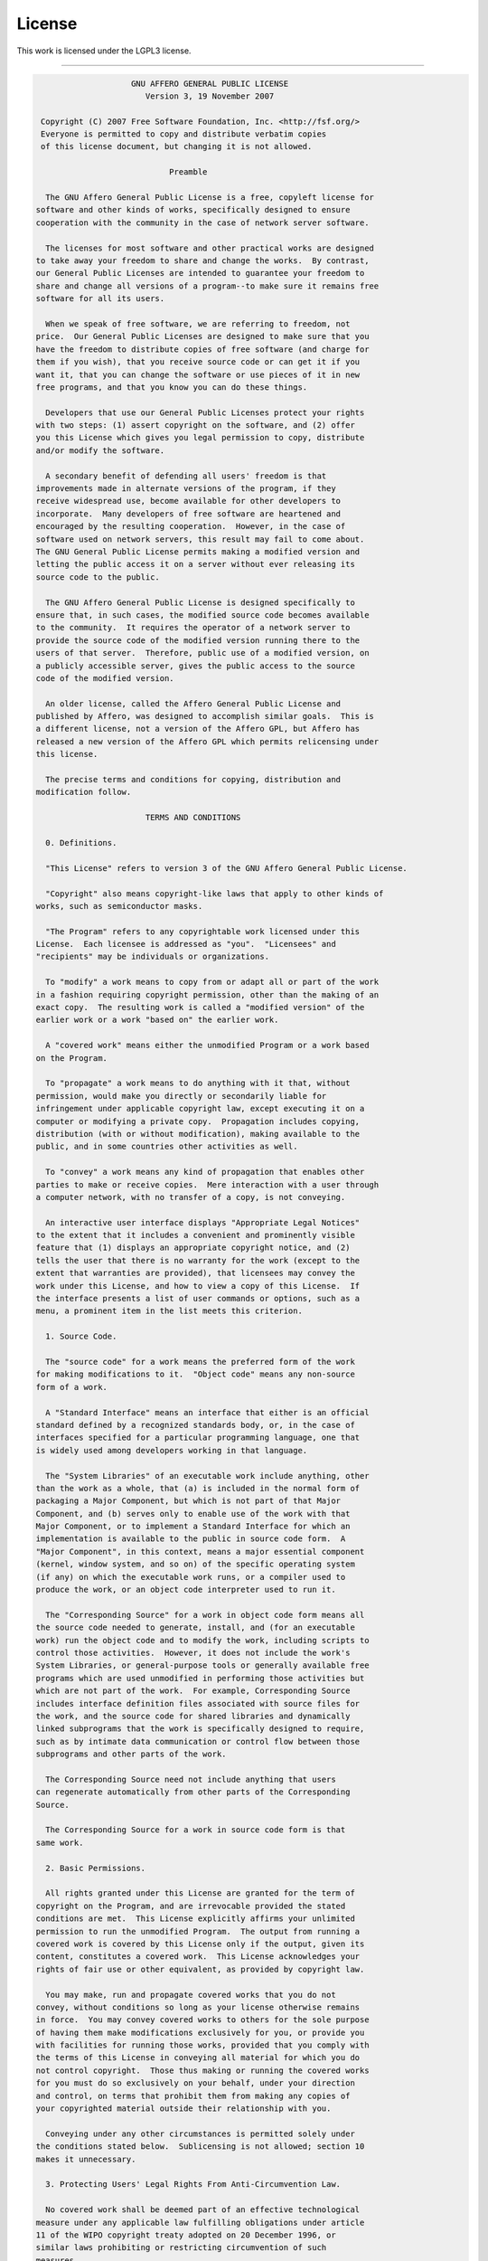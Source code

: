 .. _license:

#######
License
#######

This work is licensed under the LGPL3 license.

------

.. code-block:: none


                      GNU AFFERO GENERAL PUBLIC LICENSE
                         Version 3, 19 November 2007
  
   Copyright (C) 2007 Free Software Foundation, Inc. <http://fsf.org/>
   Everyone is permitted to copy and distribute verbatim copies
   of this license document, but changing it is not allowed.
  
                              Preamble
  
    The GNU Affero General Public License is a free, copyleft license for
  software and other kinds of works, specifically designed to ensure
  cooperation with the community in the case of network server software.
  
    The licenses for most software and other practical works are designed
  to take away your freedom to share and change the works.  By contrast,
  our General Public Licenses are intended to guarantee your freedom to
  share and change all versions of a program--to make sure it remains free
  software for all its users.
  
    When we speak of free software, we are referring to freedom, not
  price.  Our General Public Licenses are designed to make sure that you
  have the freedom to distribute copies of free software (and charge for
  them if you wish), that you receive source code or can get it if you
  want it, that you can change the software or use pieces of it in new
  free programs, and that you know you can do these things.
  
    Developers that use our General Public Licenses protect your rights
  with two steps: (1) assert copyright on the software, and (2) offer
  you this License which gives you legal permission to copy, distribute
  and/or modify the software.
  
    A secondary benefit of defending all users' freedom is that
  improvements made in alternate versions of the program, if they
  receive widespread use, become available for other developers to
  incorporate.  Many developers of free software are heartened and
  encouraged by the resulting cooperation.  However, in the case of
  software used on network servers, this result may fail to come about.
  The GNU General Public License permits making a modified version and
  letting the public access it on a server without ever releasing its
  source code to the public.
  
    The GNU Affero General Public License is designed specifically to
  ensure that, in such cases, the modified source code becomes available
  to the community.  It requires the operator of a network server to
  provide the source code of the modified version running there to the
  users of that server.  Therefore, public use of a modified version, on
  a publicly accessible server, gives the public access to the source
  code of the modified version.
  
    An older license, called the Affero General Public License and
  published by Affero, was designed to accomplish similar goals.  This is
  a different license, not a version of the Affero GPL, but Affero has
  released a new version of the Affero GPL which permits relicensing under
  this license.
  
    The precise terms and conditions for copying, distribution and
  modification follow.
  
                         TERMS AND CONDITIONS
  
    0. Definitions.
  
    "This License" refers to version 3 of the GNU Affero General Public License.
  
    "Copyright" also means copyright-like laws that apply to other kinds of
  works, such as semiconductor masks.
  
    "The Program" refers to any copyrightable work licensed under this
  License.  Each licensee is addressed as "you".  "Licensees" and
  "recipients" may be individuals or organizations.
  
    To "modify" a work means to copy from or adapt all or part of the work
  in a fashion requiring copyright permission, other than the making of an
  exact copy.  The resulting work is called a "modified version" of the
  earlier work or a work "based on" the earlier work.
  
    A "covered work" means either the unmodified Program or a work based
  on the Program.
  
    To "propagate" a work means to do anything with it that, without
  permission, would make you directly or secondarily liable for
  infringement under applicable copyright law, except executing it on a
  computer or modifying a private copy.  Propagation includes copying,
  distribution (with or without modification), making available to the
  public, and in some countries other activities as well.
  
    To "convey" a work means any kind of propagation that enables other
  parties to make or receive copies.  Mere interaction with a user through
  a computer network, with no transfer of a copy, is not conveying.
  
    An interactive user interface displays "Appropriate Legal Notices"
  to the extent that it includes a convenient and prominently visible
  feature that (1) displays an appropriate copyright notice, and (2)
  tells the user that there is no warranty for the work (except to the
  extent that warranties are provided), that licensees may convey the
  work under this License, and how to view a copy of this License.  If
  the interface presents a list of user commands or options, such as a
  menu, a prominent item in the list meets this criterion.
  
    1. Source Code.
  
    The "source code" for a work means the preferred form of the work
  for making modifications to it.  "Object code" means any non-source
  form of a work.
  
    A "Standard Interface" means an interface that either is an official
  standard defined by a recognized standards body, or, in the case of
  interfaces specified for a particular programming language, one that
  is widely used among developers working in that language.
  
    The "System Libraries" of an executable work include anything, other
  than the work as a whole, that (a) is included in the normal form of
  packaging a Major Component, but which is not part of that Major
  Component, and (b) serves only to enable use of the work with that
  Major Component, or to implement a Standard Interface for which an
  implementation is available to the public in source code form.  A
  "Major Component", in this context, means a major essential component
  (kernel, window system, and so on) of the specific operating system
  (if any) on which the executable work runs, or a compiler used to
  produce the work, or an object code interpreter used to run it.
  
    The "Corresponding Source" for a work in object code form means all
  the source code needed to generate, install, and (for an executable
  work) run the object code and to modify the work, including scripts to
  control those activities.  However, it does not include the work's
  System Libraries, or general-purpose tools or generally available free
  programs which are used unmodified in performing those activities but
  which are not part of the work.  For example, Corresponding Source
  includes interface definition files associated with source files for
  the work, and the source code for shared libraries and dynamically
  linked subprograms that the work is specifically designed to require,
  such as by intimate data communication or control flow between those
  subprograms and other parts of the work.
  
    The Corresponding Source need not include anything that users
  can regenerate automatically from other parts of the Corresponding
  Source.
  
    The Corresponding Source for a work in source code form is that
  same work.
  
    2. Basic Permissions.
  
    All rights granted under this License are granted for the term of
  copyright on the Program, and are irrevocable provided the stated
  conditions are met.  This License explicitly affirms your unlimited
  permission to run the unmodified Program.  The output from running a
  covered work is covered by this License only if the output, given its
  content, constitutes a covered work.  This License acknowledges your
  rights of fair use or other equivalent, as provided by copyright law.
  
    You may make, run and propagate covered works that you do not
  convey, without conditions so long as your license otherwise remains
  in force.  You may convey covered works to others for the sole purpose
  of having them make modifications exclusively for you, or provide you
  with facilities for running those works, provided that you comply with
  the terms of this License in conveying all material for which you do
  not control copyright.  Those thus making or running the covered works
  for you must do so exclusively on your behalf, under your direction
  and control, on terms that prohibit them from making any copies of
  your copyrighted material outside their relationship with you.
  
    Conveying under any other circumstances is permitted solely under
  the conditions stated below.  Sublicensing is not allowed; section 10
  makes it unnecessary.
  
    3. Protecting Users' Legal Rights From Anti-Circumvention Law.
  
    No covered work shall be deemed part of an effective technological
  measure under any applicable law fulfilling obligations under article
  11 of the WIPO copyright treaty adopted on 20 December 1996, or
  similar laws prohibiting or restricting circumvention of such
  measures.
  
    When you convey a covered work, you waive any legal power to forbid
  circumvention of technological measures to the extent such circumvention
  is effected by exercising rights under this License with respect to
  the covered work, and you disclaim any intention to limit operation or
  modification of the work as a means of enforcing, against the work's
  users, your or third parties' legal rights to forbid circumvention of
  technological measures.
  
    4. Conveying Verbatim Copies.
  
    You may convey verbatim copies of the Program's source code as you
  receive it, in any medium, provided that you conspicuously and
  appropriately publish on each copy an appropriate copyright notice;
  keep intact all notices stating that this License and any
  non-permissive terms added in accord with section 7 apply to the code;
  keep intact all notices of the absence of any warranty; and give all
  recipients a copy of this License along with the Program.
  
    You may charge any price or no price for each copy that you convey,
  and you may offer support or warranty protection for a fee.
  
    5. Conveying Modified Source Versions.
  
    You may convey a work based on the Program, or the modifications to
  produce it from the Program, in the form of source code under the
  terms of section 4, provided that you also meet all of these conditions:
  
      a) The work must carry prominent notices stating that you modified
      it, and giving a relevant date.
  
      b) The work must carry prominent notices stating that it is
      released under this License and any conditions added under section
      7.  This requirement modifies the requirement in section 4 to
      "keep intact all notices".
  
      c) You must license the entire work, as a whole, under this
      License to anyone who comes into possession of a copy.  This
      License will therefore apply, along with any applicable section 7
      additional terms, to the whole of the work, and all its parts,
      regardless of how they are packaged.  This License gives no
      permission to license the work in any other way, but it does not
      invalidate such permission if you have separately received it.
  
      d) If the work has interactive user interfaces, each must display
      Appropriate Legal Notices; however, if the Program has interactive
      interfaces that do not display Appropriate Legal Notices, your
      work need not make them do so.
  
    A compilation of a covered work with other separate and independent
  works, which are not by their nature extensions of the covered work,
  and which are not combined with it such as to form a larger program,
  in or on a volume of a storage or distribution medium, is called an
  "aggregate" if the compilation and its resulting copyright are not
  used to limit the access or legal rights of the compilation's users
  beyond what the individual works permit.  Inclusion of a covered work
  in an aggregate does not cause this License to apply to the other
  parts of the aggregate.
  
    6. Conveying Non-Source Forms.
  
    You may convey a covered work in object code form under the terms
  of sections 4 and 5, provided that you also convey the
  machine-readable Corresponding Source under the terms of this License,
  in one of these ways:
  
      a) Convey the object code in, or embodied in, a physical product
      (including a physical distribution medium), accompanied by the
      Corresponding Source fixed on a durable physical medium
      customarily used for software interchange.
  
      b) Convey the object code in, or embodied in, a physical product
      (including a physical distribution medium), accompanied by a
      written offer, valid for at least three years and valid for as
      long as you offer spare parts or customer support for that product
      model, to give anyone who possesses the object code either (1) a
      copy of the Corresponding Source for all the software in the
      product that is covered by this License, on a durable physical
      medium customarily used for software interchange, for a price no
      more than your reasonable cost of physically performing this
      conveying of source, or (2) access to copy the
      Corresponding Source from a network server at no charge.
  
      c) Convey individual copies of the object code with a copy of the
      written offer to provide the Corresponding Source.  This
      alternative is allowed only occasionally and noncommercially, and
      only if you received the object code with such an offer, in accord
      with subsection 6b.
  
      d) Convey the object code by offering access from a designated
      place (gratis or for a charge), and offer equivalent access to the
      Corresponding Source in the same way through the same place at no
      further charge.  You need not require recipients to copy the
      Corresponding Source along with the object code.  If the place to
      copy the object code is a network server, the Corresponding Source
      may be on a different server (operated by you or a third party)
      that supports equivalent copying facilities, provided you maintain
      clear directions next to the object code saying where to find the
      Corresponding Source.  Regardless of what server hosts the
      Corresponding Source, you remain obligated to ensure that it is
      available for as long as needed to satisfy these requirements.
  
      e) Convey the object code using peer-to-peer transmission, provided
      you inform other peers where the object code and Corresponding
      Source of the work are being offered to the general public at no
      charge under subsection 6d.
  
    A separable portion of the object code, whose source code is excluded
  from the Corresponding Source as a System Library, need not be
  included in conveying the object code work.
  
    A "User Product" is either (1) a "consumer product", which means any
  tangible personal property which is normally used for personal, family,
  or household purposes, or (2) anything designed or sold for incorporation
  into a dwelling.  In determining whether a product is a consumer product,
  doubtful cases shall be resolved in favor of coverage.  For a particular
  product received by a particular user, "normally used" refers to a
  typical or common use of that class of product, regardless of the status
  of the particular user or of the way in which the particular user
  actually uses, or expects or is expected to use, the product.  A product
  is a consumer product regardless of whether the product has substantial
  commercial, industrial or non-consumer uses, unless such uses represent
  the only significant mode of use of the product.
  
    "Installation Information" for a User Product means any methods,
  procedures, authorization keys, or other information required to install
  and execute modified versions of a covered work in that User Product from
  a modified version of its Corresponding Source.  The information must
  suffice to ensure that the continued functioning of the modified object
  code is in no case prevented or interfered with solely because
  modification has been made.
  
    If you convey an object code work under this section in, or with, or
  specifically for use in, a User Product, and the conveying occurs as
  part of a transaction in which the right of possession and use of the
  User Product is transferred to the recipient in perpetuity or for a
  fixed term (regardless of how the transaction is characterized), the
  Corresponding Source conveyed under this section must be accompanied
  by the Installation Information.  But this requirement does not apply
  if neither you nor any third party retains the ability to install
  modified object code on the User Product (for example, the work has
  been installed in ROM).
  
    The requirement to provide Installation Information does not include a
  requirement to continue to provide support service, warranty, or updates
  for a work that has been modified or installed by the recipient, or for
  the User Product in which it has been modified or installed.  Access to a
  network may be denied when the modification itself materially and
  adversely affects the operation of the network or violates the rules and
  protocols for communication across the network.
  
    Corresponding Source conveyed, and Installation Information provided,
  in accord with this section must be in a format that is publicly
  documented (and with an implementation available to the public in
  source code form), and must require no special password or key for
  unpacking, reading or copying.
  
    7. Additional Terms.
  
    "Additional permissions" are terms that supplement the terms of this
  License by making exceptions from one or more of its conditions.
  Additional permissions that are applicable to the entire Program shall
  be treated as though they were included in this License, to the extent
  that they are valid under applicable law.  If additional permissions
  apply only to part of the Program, that part may be used separately
  under those permissions, but the entire Program remains governed by
  this License without regard to the additional permissions.
  
    When you convey a copy of a covered work, you may at your option
  remove any additional permissions from that copy, or from any part of
  it.  (Additional permissions may be written to require their own
  removal in certain cases when you modify the work.)  You may place
  additional permissions on material, added by you to a covered work,
  for which you have or can give appropriate copyright permission.
  
    Notwithstanding any other provision of this License, for material you
  add to a covered work, you may (if authorized by the copyright holders of
  that material) supplement the terms of this License with terms:
  
      a) Disclaiming warranty or limiting liability differently from the
      terms of sections 15 and 16 of this License; or
  
      b) Requiring preservation of specified reasonable legal notices or
      author attributions in that material or in the Appropriate Legal
      Notices displayed by works containing it; or
  
      c) Prohibiting misrepresentation of the origin of that material, or
      requiring that modified versions of such material be marked in
      reasonable ways as different from the original version; or
  
      d) Limiting the use for publicity purposes of names of licensors or
      authors of the material; or
  
      e) Declining to grant rights under trademark law for use of some
      trade names, trademarks, or service marks; or
  
      f) Requiring indemnification of licensors and authors of that
      material by anyone who conveys the material (or modified versions of
      it) with contractual assumptions of liability to the recipient, for
      any liability that these contractual assumptions directly impose on
      those licensors and authors.
  
    All other non-permissive additional terms are considered "further
  restrictions" within the meaning of section 10.  If the Program as you
  received it, or any part of it, contains a notice stating that it is
  governed by this License along with a term that is a further
  restriction, you may remove that term.  If a license document contains
  a further restriction but permits relicensing or conveying under this
  License, you may add to a covered work material governed by the terms
  of that license document, provided that the further restriction does
  not survive such relicensing or conveying.
  
    If you add terms to a covered work in accord with this section, you
  must place, in the relevant source files, a statement of the
  additional terms that apply to those files, or a notice indicating
  where to find the applicable terms.
  
    Additional terms, permissive or non-permissive, may be stated in the
  form of a separately written license, or stated as exceptions;
  the above requirements apply either way.
  
    8. Termination.
  
    You may not propagate or modify a covered work except as expressly
  provided under this License.  Any attempt otherwise to propagate or
  modify it is void, and will automatically terminate your rights under
  this License (including any patent licenses granted under the third
  paragraph of section 11).
  
    However, if you cease all violation of this License, then your
  license from a particular copyright holder is reinstated (a)
  provisionally, unless and until the copyright holder explicitly and
  finally terminates your license, and (b) permanently, if the copyright
  holder fails to notify you of the violation by some reasonable means
  prior to 60 days after the cessation.
  
    Moreover, your license from a particular copyright holder is
  reinstated permanently if the copyright holder notifies you of the
  violation by some reasonable means, this is the first time you have
  received notice of violation of this License (for any work) from that
  copyright holder, and you cure the violation prior to 30 days after
  your receipt of the notice.
  
    Termination of your rights under this section does not terminate the
  licenses of parties who have received copies or rights from you under
  this License.  If your rights have been terminated and not permanently
  reinstated, you do not qualify to receive new licenses for the same
  material under section 10.
  
    9. Acceptance Not Required for Having Copies.
  
    You are not required to accept this License in order to receive or
  run a copy of the Program.  Ancillary propagation of a covered work
  occurring solely as a consequence of using peer-to-peer transmission
  to receive a copy likewise does not require acceptance.  However,
  nothing other than this License grants you permission to propagate or
  modify any covered work.  These actions infringe copyright if you do
  not accept this License.  Therefore, by modifying or propagating a
  covered work, you indicate your acceptance of this License to do so.
  
    10. Automatic Licensing of Downstream Recipients.
  
    Each time you convey a covered work, the recipient automatically
  receives a license from the original licensors, to run, modify and
  propagate that work, subject to this License.  You are not responsible
  for enforcing compliance by third parties with this License.
  
    An "entity transaction" is a transaction transferring control of an
  organization, or substantially all assets of one, or subdividing an
  organization, or merging organizations.  If propagation of a covered
  work results from an entity transaction, each party to that
  transaction who receives a copy of the work also receives whatever
  licenses to the work the party's predecessor in interest had or could
  give under the previous paragraph, plus a right to possession of the
  Corresponding Source of the work from the predecessor in interest, if
  the predecessor has it or can get it with reasonable efforts.
  
    You may not impose any further restrictions on the exercise of the
  rights granted or affirmed under this License.  For example, you may
  not impose a license fee, royalty, or other charge for exercise of
  rights granted under this License, and you may not initiate litigation
  (including a cross-claim or counterclaim in a lawsuit) alleging that
  any patent claim is infringed by making, using, selling, offering for
  sale, or importing the Program or any portion of it.
  
    11. Patents.
  
    A "contributor" is a copyright holder who authorizes use under this
  License of the Program or a work on which the Program is based.  The
  work thus licensed is called the contributor's "contributor version".
  
    A contributor's "essential patent claims" are all patent claims
  owned or controlled by the contributor, whether already acquired or
  hereafter acquired, that would be infringed by some manner, permitted
  by this License, of making, using, or selling its contributor version,
  but do not include claims that would be infringed only as a
  consequence of further modification of the contributor version.  For
  purposes of this definition, "control" includes the right to grant
  patent sublicenses in a manner consistent with the requirements of
  this License.
  
    Each contributor grants you a non-exclusive, worldwide, royalty-free
  patent license under the contributor's essential patent claims, to
  make, use, sell, offer for sale, import and otherwise run, modify and
  propagate the contents of its contributor version.
  
    In the following three paragraphs, a "patent license" is any express
  agreement or commitment, however denominated, not to enforce a patent
  (such as an express permission to practice a patent or covenant not to
  sue for patent infringement).  To "grant" such a patent license to a
  party means to make such an agreement or commitment not to enforce a
  patent against the party.
  
    If you convey a covered work, knowingly relying on a patent license,
  and the Corresponding Source of the work is not available for anyone
  to copy, free of charge and under the terms of this License, through a
  publicly available network server or other readily accessible means,
  then you must either (1) cause the Corresponding Source to be so
  available, or (2) arrange to deprive yourself of the benefit of the
  patent license for this particular work, or (3) arrange, in a manner
  consistent with the requirements of this License, to extend the patent
  license to downstream recipients.  "Knowingly relying" means you have
  actual knowledge that, but for the patent license, your conveying the
  covered work in a country, or your recipient's use of the covered work
  in a country, would infringe one or more identifiable patents in that
  country that you have reason to believe are valid.
  
    If, pursuant to or in connection with a single transaction or
  arrangement, you convey, or propagate by procuring conveyance of, a
  covered work, and grant a patent license to some of the parties
  receiving the covered work authorizing them to use, propagate, modify
  or convey a specific copy of the covered work, then the patent license
  you grant is automatically extended to all recipients of the covered
  work and works based on it.
  
    A patent license is "discriminatory" if it does not include within
  the scope of its coverage, prohibits the exercise of, or is
  conditioned on the non-exercise of one or more of the rights that are
  specifically granted under this License.  You may not convey a covered
  work if you are a party to an arrangement with a third party that is
  in the business of distributing software, under which you make payment
  to the third party based on the extent of your activity of conveying
  the work, and under which the third party grants, to any of the
  parties who would receive the covered work from you, a discriminatory
  patent license (a) in connection with copies of the covered work
  conveyed by you (or copies made from those copies), or (b) primarily
  for and in connection with specific products or compilations that
  contain the covered work, unless you entered into that arrangement,
  or that patent license was granted, prior to 28 March 2007.
  
    Nothing in this License shall be construed as excluding or limiting
  any implied license or other defenses to infringement that may
  otherwise be available to you under applicable patent law.
  
    12. No Surrender of Others' Freedom.
  
    If conditions are imposed on you (whether by court order, agreement or
  otherwise) that contradict the conditions of this License, they do not
  excuse you from the conditions of this License.  If you cannot convey a
  covered work so as to satisfy simultaneously your obligations under this
  License and any other pertinent obligations, then as a consequence you may
  not convey it at all.  For example, if you agree to terms that obligate you
  to collect a royalty for further conveying from those to whom you convey
  the Program, the only way you could satisfy both those terms and this
  License would be to refrain entirely from conveying the Program.
  
    13. Remote Network Interaction; Use with the GNU General Public License.
  
    Notwithstanding any other provision of this License, if you modify the
  Program, your modified version must prominently offer all users
  interacting with it remotely through a computer network (if your version
  supports such interaction) an opportunity to receive the Corresponding
  Source of your version by providing access to the Corresponding Source
  from a network server at no charge, through some standard or customary
  means of facilitating copying of software.  This Corresponding Source
  shall include the Corresponding Source for any work covered by version 3
  of the GNU General Public License that is incorporated pursuant to the
  following paragraph.
  
    Notwithstanding any other provision of this License, you have
  permission to link or combine any covered work with a work licensed
  under version 3 of the GNU General Public License into a single
  combined work, and to convey the resulting work.  The terms of this
  License will continue to apply to the part which is the covered work,
  but the work with which it is combined will remain governed by version
  3 of the GNU General Public License.
  
    14. Revised Versions of this License.
  
    The Free Software Foundation may publish revised and/or new versions of
  the GNU Affero General Public License from time to time.  Such new versions
  will be similar in spirit to the present version, but may differ in detail to
  address new problems or concerns.
  
    Each version is given a distinguishing version number.  If the
  Program specifies that a certain numbered version of the GNU Affero General
  Public License "or any later version" applies to it, you have the
  option of following the terms and conditions either of that numbered
  version or of any later version published by the Free Software
  Foundation.  If the Program does not specify a version number of the
  GNU Affero General Public License, you may choose any version ever published
  by the Free Software Foundation.
  
    If the Program specifies that a proxy can decide which future
  versions of the GNU Affero General Public License can be used, that proxy's
  public statement of acceptance of a version permanently authorizes you
  to choose that version for the Program.
  
    Later license versions may give you additional or different
  permissions.  However, no additional obligations are imposed on any
  author or copyright holder as a result of your choosing to follow a
  later version.
  
    15. Disclaimer of Warranty.
  
    THERE IS NO WARRANTY FOR THE PROGRAM, TO THE EXTENT PERMITTED BY
  APPLICABLE LAW.  EXCEPT WHEN OTHERWISE STATED IN WRITING THE COPYRIGHT
  HOLDERS AND/OR OTHER PARTIES PROVIDE THE PROGRAM "AS IS" WITHOUT WARRANTY
  OF ANY KIND, EITHER EXPRESSED OR IMPLIED, INCLUDING, BUT NOT LIMITED TO,
  THE IMPLIED WARRANTIES OF MERCHANTABILITY AND FITNESS FOR A PARTICULAR
  PURPOSE.  THE ENTIRE RISK AS TO THE QUALITY AND PERFORMANCE OF THE PROGRAM
  IS WITH YOU.  SHOULD THE PROGRAM PROVE DEFECTIVE, YOU ASSUME THE COST OF
  ALL NECESSARY SERVICING, REPAIR OR CORRECTION.
  
    16. Limitation of Liability.
  
    IN NO EVENT UNLESS REQUIRED BY APPLICABLE LAW OR AGREED TO IN WRITING
  WILL ANY COPYRIGHT HOLDER, OR ANY OTHER PARTY WHO MODIFIES AND/OR CONVEYS
  THE PROGRAM AS PERMITTED ABOVE, BE LIABLE TO YOU FOR DAMAGES, INCLUDING ANY
  GENERAL, SPECIAL, INCIDENTAL OR CONSEQUENTIAL DAMAGES ARISING OUT OF THE
  USE OR INABILITY TO USE THE PROGRAM (INCLUDING BUT NOT LIMITED TO LOSS OF
  DATA OR DATA BEING RENDERED INACCURATE OR LOSSES SUSTAINED BY YOU OR THIRD
  PARTIES OR A FAILURE OF THE PROGRAM TO OPERATE WITH ANY OTHER PROGRAMS),
  EVEN IF SUCH HOLDER OR OTHER PARTY HAS BEEN ADVISED OF THE POSSIBILITY OF
  SUCH DAMAGES.
  
    17. Interpretation of Sections 15 and 16.
  
    If the disclaimer of warranty and limitation of liability provided
  above cannot be given local legal effect according to their terms,
  reviewing courts shall apply local law that most closely approximates
  an absolute waiver of all civil liability in connection with the
  Program, unless a warranty or assumption of liability accompanies a
  copy of the Program in return for a fee.
  
                       END OF TERMS AND CONDITIONS
  
              How to Apply These Terms to Your New Programs
  
    If you develop a new program, and you want it to be of the greatest
  possible use to the public, the best way to achieve this is to make it
  free software which everyone can redistribute and change under these terms.
  
    To do so, attach the following notices to the program.  It is safest
  to attach them to the start of each source file to most effectively
  state the exclusion of warranty; and each file should have at least
  the "copyright" line and a pointer to where the full notice is found.
  
      <one line to give the program's name and a brief idea of what it does.>
      Copyright (C) <year>  <name of author>
  
      This program is free software: you can redistribute it and/or modify
      it under the terms of the GNU Affero General Public License as published by
      the Free Software Foundation, either version 3 of the License, or
      (at your option) any later version.
  
      This program is distributed in the hope that it will be useful,
      but WITHOUT ANY WARRANTY; without even the implied warranty of
      MERCHANTABILITY or FITNESS FOR A PARTICULAR PURPOSE.  See the
      GNU Affero General Public License for more details.
  
      You should have received a copy of the GNU Affero General Public License
      along with this program.  If not, see <http://www.gnu.org/licenses/>.
  
  Also add information on how to contact you by electronic and paper mail.
  
    If your software can interact with users remotely through a computer
  network, you should also make sure that it provides a way for users to
  get its source.  For example, if your program is a web application, its
  interface could display a "Source" link that leads users to an archive
  of the code.  There are many ways you could offer source, and different
  solutions will be better for different programs; see section 13 for the
  specific requirements.
  
    You should also get your employer (if you work as a programmer) or school,
  if any, to sign a "copyright disclaimer" for the program, if necessary.
  For more information on this, and how to apply and follow the GNU LGPL, see
  <http://www.gnu.org/licenses/>.
